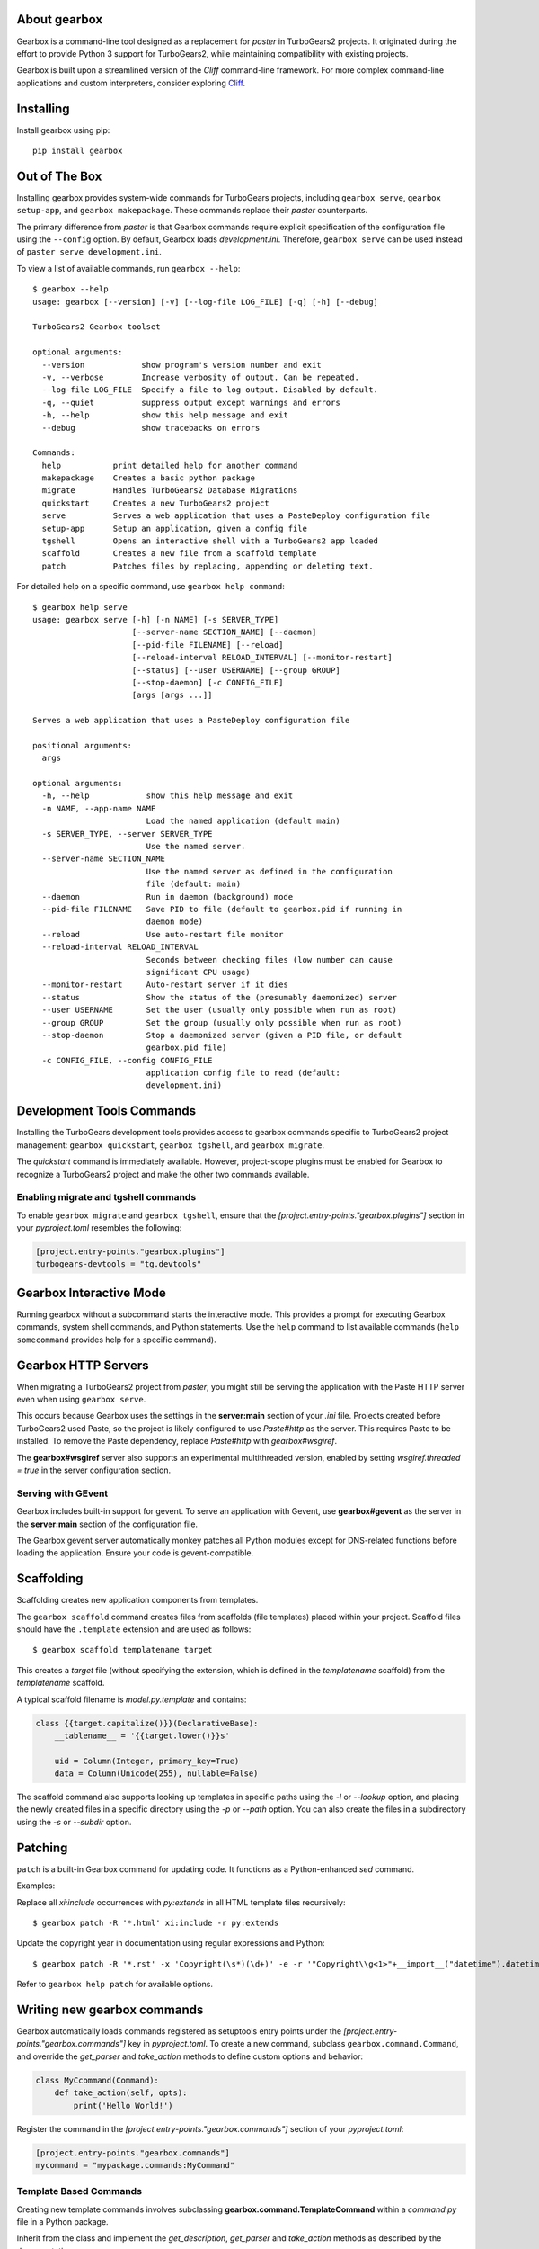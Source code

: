 About gearbox
-------------------------

Gearbox is a command-line tool designed as a replacement for `paster` in TurboGears2 projects.
It originated during the effort to provide Python 3 support for TurboGears2, while maintaining
compatibility with existing projects.

Gearbox is built upon a streamlined version of the *Cliff* command-line framework. For more complex
command-line applications and custom interpreters, consider exploring `Cliff <https://cliff.readthedocs.io/en/latest/>`_.

Installing
-------------------------------

Install gearbox using pip::

    pip install gearbox

Out of The Box
------------------------------

Installing gearbox provides system-wide commands for TurboGears projects, including
``gearbox serve``, ``gearbox setup-app``, and ``gearbox makepackage``. These commands
replace their `paster` counterparts.

The primary difference from `paster` is that Gearbox commands require explicit specification of the
configuration file using the ``--config`` option. By default, Gearbox loads `development.ini`.
Therefore, ``gearbox serve`` can be used instead of ``paster serve development.ini``.

To view a list of available commands, run ``gearbox --help``::

    $ gearbox --help
    usage: gearbox [--version] [-v] [--log-file LOG_FILE] [-q] [-h] [--debug]

    TurboGears2 Gearbox toolset

    optional arguments:
      --version            show program's version number and exit
      -v, --verbose        Increase verbosity of output. Can be repeated.
      --log-file LOG_FILE  Specify a file to log output. Disabled by default.
      -q, --quiet          suppress output except warnings and errors
      -h, --help           show this help message and exit
      --debug              show tracebacks on errors

    Commands:
      help           print detailed help for another command
      makepackage    Creates a basic python package
      migrate        Handles TurboGears2 Database Migrations
      quickstart     Creates a new TurboGears2 project
      serve          Serves a web application that uses a PasteDeploy configuration file
      setup-app      Setup an application, given a config file
      tgshell        Opens an interactive shell with a TurboGears2 app loaded
      scaffold       Creates a new file from a scaffold template
      patch          Patches files by replacing, appending or deleting text.

For detailed help on a specific command, use ``gearbox help command``::

    $ gearbox help serve
    usage: gearbox serve [-h] [-n NAME] [-s SERVER_TYPE]
                         [--server-name SECTION_NAME] [--daemon]
                         [--pid-file FILENAME] [--reload]
                         [--reload-interval RELOAD_INTERVAL] [--monitor-restart]
                         [--status] [--user USERNAME] [--group GROUP]
                         [--stop-daemon] [-c CONFIG_FILE]
                         [args [args ...]]

    Serves a web application that uses a PasteDeploy configuration file

    positional arguments:
      args

    optional arguments:
      -h, --help            show this help message and exit
      -n NAME, --app-name NAME
                            Load the named application (default main)
      -s SERVER_TYPE, --server SERVER_TYPE
                            Use the named server.
      --server-name SECTION_NAME
                            Use the named server as defined in the configuration
                            file (default: main)
      --daemon              Run in daemon (background) mode
      --pid-file FILENAME   Save PID to file (default to gearbox.pid if running in
                            daemon mode)
      --reload              Use auto-restart file monitor
      --reload-interval RELOAD_INTERVAL
                            Seconds between checking files (low number can cause
                            significant CPU usage)
      --monitor-restart     Auto-restart server if it dies
      --status              Show the status of the (presumably daemonized) server
      --user USERNAME       Set the user (usually only possible when run as root)
      --group GROUP         Set the group (usually only possible when run as root)
      --stop-daemon         Stop a daemonized server (given a PID file, or default
                            gearbox.pid file)
      -c CONFIG_FILE, --config CONFIG_FILE
                            application config file to read (default:
                            development.ini)


Development Tools Commands
-------------------------------

Installing the TurboGears development tools provides access to gearbox commands
specific to TurboGears2 project management: ``gearbox quickstart``, ``gearbox tgshell``, and
``gearbox migrate``.

The *quickstart* command is immediately available. However, project-scope plugins must be
enabled for Gearbox to recognize a TurboGears2 project and make the other two commands available.

Enabling migrate and tgshell commands
~~~~~~~~~~~~~~~~~~~~~~~~~~~~~~~~~~~~~~~

To enable ``gearbox migrate`` and ``gearbox tgshell``, ensure that the `[project.entry-points."gearbox.plugins"]` section
in your `pyproject.toml` resembles the following:

.. code-block:: toml

    [project.entry-points."gearbox.plugins"]
    turbogears-devtools = "tg.devtools"


Gearbox Interactive Mode
-------------------------------

Running gearbox without a subcommand starts the interactive mode. This provides a prompt
for executing Gearbox commands, system shell commands, and Python statements. Use the
``help`` command to list available commands (``help somecommand`` provides help for a
specific command).

Gearbox HTTP Servers
------------------------------

When migrating a TurboGears2 project from `paster`, you might still be serving the
application with the Paste HTTP server even when using ``gearbox serve``.

This occurs because Gearbox uses the settings in the **server:main** section of your *.ini*
file. Projects created before TurboGears2 used Paste, so the project is likely configured
to use `Paste#http` as the server. This requires Paste to be installed. To remove the Paste
dependency, replace `Paste#http` with `gearbox#wsgiref`.

The **gearbox#wsgiref** server also supports an experimental multithreaded version, enabled by
setting `wsgiref.threaded = true` in the server configuration section.

Serving with GEvent
~~~~~~~~~~~~~~~~~~~~~~~~~~~~

Gearbox includes built-in support for gevent. To serve an application with Gevent, use
**gearbox#gevent** as the server in the **server:main** section of the configuration file.

The Gearbox gevent server automatically monkey patches all Python modules except for
DNS-related functions before loading the application. Ensure your code is gevent-compatible.

Scaffolding
-----------

Scaffolding creates new application components from templates.

The ``gearbox scaffold`` command creates files from scaffolds (file templates) placed within
your project. Scaffold files should have the ``.template`` extension and are used as follows::

    $ gearbox scaffold templatename target

This creates a `target` file (without specifying the extension, which is defined in the
`templatename` scaffold) from the `templatename` scaffold.

A typical scaffold filename is `model.py.template` and contains:

.. code-block:: python

    class {{target.capitalize()}}(DeclarativeBase):
        __tablename__ = '{{target.lower()}}s'

        uid = Column(Integer, primary_key=True)
        data = Column(Unicode(255), nullable=False)

The scaffold command also supports looking up templates in specific paths using the `-l` or `--lookup` option,
and placing the newly created files in a specific directory using the `-p` or `--path` option.
You can also create the files in a subdirectory using the `-s` or `--subdir` option.

Patching
--------

``patch`` is a built-in Gearbox command for updating code. It functions as a Python-enhanced
`sed` command.

Examples:

Replace all `xi:include` occurrences with `py:extends` in all HTML template files recursively::

    $ gearbox patch -R '*.html' xi:include -r py:extends

Update the copyright year in documentation using regular expressions and Python::

    $ gearbox patch -R '*.rst' -x 'Copyright(\s*)(\d+)' -e -r '"Copyright\\g<1>"+__import__("datetime").datetime.utcnow().strftime("%Y")'

Refer to ``gearbox help patch`` for available options.

Writing new gearbox commands
----------------------------

Gearbox automatically loads commands registered as setuptools entry points under the
`[project.entry-points."gearbox.commands"]` key in `pyproject.toml`. To create a new command, subclass ``gearbox.command.Command``,
and override the `get_parser` and `take_action` methods to define custom options and behavior:

.. code-block:: python

    class MyCcommand(Command):
        def take_action(self, opts):
            print('Hello World!')

Register the command in the `[project.entry-points."gearbox.commands"]` section of your `pyproject.toml`:

.. code-block:: toml

    [project.entry-points."gearbox.commands"]
    mycommand = "mypackage.commands:MyCommand"

Template Based Commands
~~~~~~~~~~~~~~~~~~~~~~~

Creating new template commands involves subclassing
**gearbox.command.TemplateCommand** within a `command.py` file in a Python package.

Inherit from the class and implement the *get_description*, *get_parser* and *take_action* methods
as described by the  documentation.

The only difference is that your *take_action* method has to end by calling ``self.run_template(output_dir, opts)``
where *output_dir* is the directory where the template output has to be written and *opts* are the command options
as your take_action method received them.

When the run_template command is called Gearbox will automatically run the **template**
directory in the same package where the command was available.

Each file ending with the *_tmpl* syntax will be processed with the Tempita template engine and
whenever the name of a file or directory contains *+optname+* it will be substituted with the
value of the option having the same name (e.g., +package+ will be substituted with the value
of the --package options which will probably end being the name of the package).
